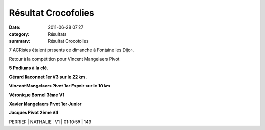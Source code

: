 Résultat Crocofolies
====================

:date: 2011-06-28 07:27
:category: Résultats
:summary: Résultat Crocofolies

7 ACRistes étaient présents ce dimanche à Fontaine les Dijon.


Retour à la compétition pour Vincent Mangelaers Pivot


**5 Podiums à la clé.**


**Gérard Baconnet 1er V3 sur le 22 km** .


**Vincent Mangelaers Pivot 1er Espoir sur le 10 km**


**Véronique Bornel 3ème V1**


**Xavier Mangelaers Pivot 1er Junior**


**Jacques Pivot 2ème V4**



PERRIER                        | NATHALIE          | V1      | 01:10:59     | 149
